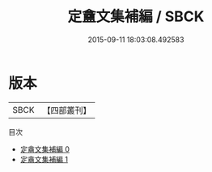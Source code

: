 #+TITLE: 定盦文集補編 / SBCK

#+DATE: 2015-09-11 18:03:08.492583
* 版本
 |      SBCK|【四部叢刊】  |
目次
 - [[file:KR4f0065_000.txt][定盦文集補編 0]]
 - [[file:KR4f0065_001.txt][定盦文集補編 1]]
